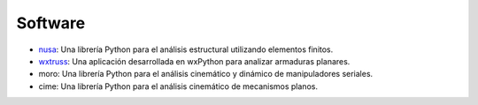 .. title: Proyectos
.. slug: proyectos
.. date: 2020-09-19 20:24:27 UTC-05:00
.. tags: 
.. category: 
.. link: 
.. description: 
.. type: text

Software
========

* nusa_: Una librería Python para el análisis estructural utilizando elementos finitos.
* wxtruss_: Una aplicación desarrollada en wxPython para analizar armaduras planares.
* moro: Una librería Python para el análisis cinemático y dinámico de manipuladores seriales.
* cime: Una librería Python para el análisis cinemático de mecanismos planos.

.. _nusa: https://github.com/JorgeDeLosSantos/nusa
.. _wxtruss: https://github.com/JorgeDeLosSantos/wxtruss
